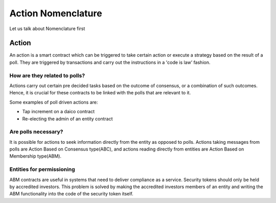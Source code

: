 ********************************
Action Nomenclature
********************************

Let us talk about Nomenclature first

.. _action:

Action
======

An action is a smart contract which can be triggered to take certain action or execute a strategy based on
the result of a poll. They are triggered by transactions and carry out the instructions in a 'code is law’ fashion.

How are they related to polls?
------------------------------

Actions carry out certain pre decided tasks based on the outcome of consensus, or a combination
of such outcomes. Hence, it is crucial for these contracts to be linked with the polls that are
relevant to it.

Some examples of poll driven actions are:

- Tap increment on a daico contract
- Re-electing the admin of an entity contract


Are polls necessary?
--------------------

It is possible for actions to seek information directly from the entity as opposed to polls. Actions
taking messages from polls are Action Based on Consensus type(ABC), and actions reading
directly from entities are Action Based on Membership type(ABM).


Entities for permissioning
--------------------------

ABM contracts are useful in systems that need to deliver compliance as a service.
Security tokens should only be held by accredited investors. This problem is solved by making the
accredited investors members of an entity and writing the ABM functionality into the code of the
security token itself.